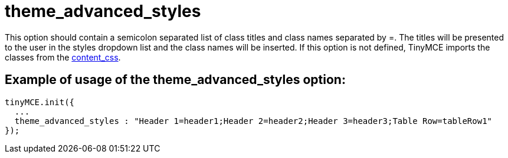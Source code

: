 :rootDir: ./../../
:partialsDir: {rootDir}partials/
= theme_advanced_styles

This option should contain a semicolon separated list of class titles and class names separated by =. The titles will be presented to the user in the styles dropdown list and the class names will be inserted. If this option is not defined, TinyMCE imports the classes from the xref:reference/configuration/content_css.adoc[content_css].

[[example-of-usage-of-the-theme_advanced_styles-option]]
== Example of usage of the theme_advanced_styles option:
anchor:exampleofusageofthetheme_advanced_stylesoption[historical anchor]

[source,js]
----
tinyMCE.init({
  ...
  theme_advanced_styles : "Header 1=header1;Header 2=header2;Header 3=header3;Table Row=tableRow1"
});
----
